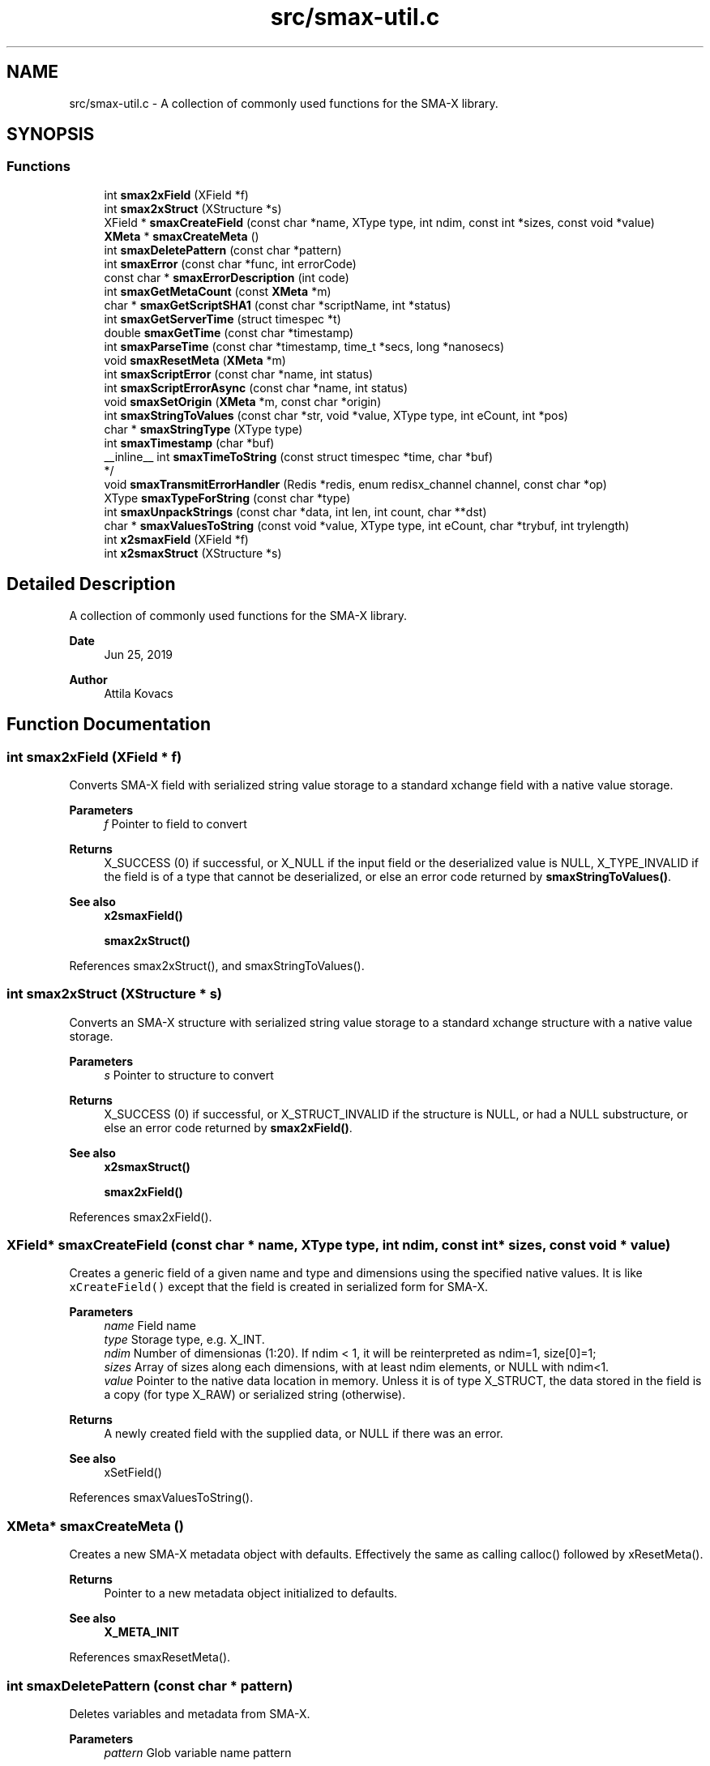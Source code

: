 .TH "src/smax-util.c" 3 "Sat Sep 14 2024" "Version v0.9" "smax-clib" \" -*- nroff -*-
.ad l
.nh
.SH NAME
src/smax-util.c \- A collection of commonly used functions for the SMA-X library\&.  

.SH SYNOPSIS
.br
.PP
.SS "Functions"

.in +1c
.ti -1c
.RI "int \fBsmax2xField\fP (XField *f)"
.br
.ti -1c
.RI "int \fBsmax2xStruct\fP (XStructure *s)"
.br
.ti -1c
.RI "XField * \fBsmaxCreateField\fP (const char *name, XType type, int ndim, const int *sizes, const void *value)"
.br
.ti -1c
.RI "\fBXMeta\fP * \fBsmaxCreateMeta\fP ()"
.br
.ti -1c
.RI "int \fBsmaxDeletePattern\fP (const char *pattern)"
.br
.ti -1c
.RI "int \fBsmaxError\fP (const char *func, int errorCode)"
.br
.ti -1c
.RI "const char * \fBsmaxErrorDescription\fP (int code)"
.br
.ti -1c
.RI "int \fBsmaxGetMetaCount\fP (const \fBXMeta\fP *m)"
.br
.ti -1c
.RI "char * \fBsmaxGetScriptSHA1\fP (const char *scriptName, int *status)"
.br
.ti -1c
.RI "int \fBsmaxGetServerTime\fP (struct timespec *t)"
.br
.ti -1c
.RI "double \fBsmaxGetTime\fP (const char *timestamp)"
.br
.ti -1c
.RI "int \fBsmaxParseTime\fP (const char *timestamp, time_t *secs, long *nanosecs)"
.br
.ti -1c
.RI "void \fBsmaxResetMeta\fP (\fBXMeta\fP *m)"
.br
.ti -1c
.RI "int \fBsmaxScriptError\fP (const char *name, int status)"
.br
.ti -1c
.RI "int \fBsmaxScriptErrorAsync\fP (const char *name, int status)"
.br
.ti -1c
.RI "void \fBsmaxSetOrigin\fP (\fBXMeta\fP *m, const char *origin)"
.br
.ti -1c
.RI "int \fBsmaxStringToValues\fP (const char *str, void *value, XType type, int eCount, int *pos)"
.br
.ti -1c
.RI "char * \fBsmaxStringType\fP (XType type)"
.br
.ti -1c
.RI "int \fBsmaxTimestamp\fP (char *buf)"
.br
.ti -1c
.RI "__inline__ int \fBsmaxTimeToString\fP (const struct timespec *time, char *buf)"
.br
.RI "*/ "
.ti -1c
.RI "void \fBsmaxTransmitErrorHandler\fP (Redis *redis, enum redisx_channel channel, const char *op)"
.br
.ti -1c
.RI "XType \fBsmaxTypeForString\fP (const char *type)"
.br
.ti -1c
.RI "int \fBsmaxUnpackStrings\fP (const char *data, int len, int count, char **dst)"
.br
.ti -1c
.RI "char * \fBsmaxValuesToString\fP (const void *value, XType type, int eCount, char *trybuf, int trylength)"
.br
.ti -1c
.RI "int \fBx2smaxField\fP (XField *f)"
.br
.ti -1c
.RI "int \fBx2smaxStruct\fP (XStructure *s)"
.br
.in -1c
.SH "Detailed Description"
.PP 
A collection of commonly used functions for the SMA-X library\&. 


.PP
\fBDate\fP
.RS 4
Jun 25, 2019 
.RE
.PP
\fBAuthor\fP
.RS 4
Attila Kovacs 
.RE
.PP

.SH "Function Documentation"
.PP 
.SS "int smax2xField (XField * f)"
Converts SMA-X field with serialized string value storage to a standard xchange field with a native value storage\&.
.PP
\fBParameters\fP
.RS 4
\fIf\fP Pointer to field to convert 
.RE
.PP
\fBReturns\fP
.RS 4
X_SUCCESS (0) if successful, or X_NULL if the input field or the deserialized value is NULL, X_TYPE_INVALID if the field is of a type that cannot be deserialized, or else an error code returned by \fBsmaxStringToValues()\fP\&.
.RE
.PP
\fBSee also\fP
.RS 4
\fBx2smaxField()\fP 
.PP
\fBsmax2xStruct()\fP 
.RE
.PP

.PP
References smax2xStruct(), and smaxStringToValues()\&.
.SS "int smax2xStruct (XStructure * s)"
Converts an SMA-X structure with serialized string value storage to a standard xchange structure with a native value storage\&.
.PP
\fBParameters\fP
.RS 4
\fIs\fP Pointer to structure to convert 
.RE
.PP
\fBReturns\fP
.RS 4
X_SUCCESS (0) if successful, or X_STRUCT_INVALID if the structure is NULL, or had a NULL substructure, or else an error code returned by \fBsmax2xField()\fP\&.
.RE
.PP
\fBSee also\fP
.RS 4
\fBx2smaxStruct()\fP 
.PP
\fBsmax2xField()\fP 
.RE
.PP

.PP
References smax2xField()\&.
.SS "XField* smaxCreateField (const char * name, XType type, int ndim, const int * sizes, const void * value)"
Creates a generic field of a given name and type and dimensions using the specified native values\&. It is like \fCxCreateField()\fP except that the field is created in serialized form for SMA-X\&.
.PP
\fBParameters\fP
.RS 4
\fIname\fP Field name 
.br
\fItype\fP Storage type, e\&.g\&. X_INT\&. 
.br
\fIndim\fP Number of dimensionas (1:20)\&. If ndim < 1, it will be reinterpreted as ndim=1, size[0]=1; 
.br
\fIsizes\fP Array of sizes along each dimensions, with at least ndim elements, or NULL with ndim<1\&. 
.br
\fIvalue\fP Pointer to the native data location in memory\&. Unless it is of type X_STRUCT, the data stored in the field is a copy (for type X_RAW) or serialized string (otherwise)\&.
.RE
.PP
\fBReturns\fP
.RS 4
A newly created field with the supplied data, or NULL if there was an error\&.
.RE
.PP
\fBSee also\fP
.RS 4
xSetField() 
.RE
.PP

.PP
References smaxValuesToString()\&.
.SS "\fBXMeta\fP* smaxCreateMeta ()"
Creates a new SMA-X metadata object with defaults\&. Effectively the same as calling calloc() followed by xResetMeta()\&.
.PP
\fBReturns\fP
.RS 4
Pointer to a new metadata object initialized to defaults\&.
.RE
.PP
\fBSee also\fP
.RS 4
\fBX_META_INIT\fP 
.RE
.PP

.PP
References smaxResetMeta()\&.
.SS "int smaxDeletePattern (const char * pattern)"
Deletes variables and metadata from SMA-X\&.
.PP
\fBParameters\fP
.RS 4
\fIpattern\fP Glob variable name pattern 
.RE
.PP
\fBReturns\fP
.RS 4
The number of variables deleted from the SQL DB 
.RE
.PP

.PP
References smaxGetRedis()\&.
.SS "int smaxError (const char * func, int errorCode)"
Prints a descriptive error message to stderr, and returns the error code\&.
.PP
\fBParameters\fP
.RS 4
\fIfunc\fP String that describes the function or location where the error occurred\&. 
.br
\fIerrorCode\fP Error code that describes the failure\&.
.RE
.PP
\fBReturns\fP
.RS 4
Same error code as specified on input\&. 
.RE
.PP

.PP
References smaxErrorDescription()\&.
.SS "const char* smaxErrorDescription (int code)"
Returns a string description for one of the RM error codes\&.
.PP
\fBParameters\fP
.RS 4
\fIcode\fP One of the error codes defined in 'xchange\&.h' or in '\fBsmax\&.h\fP' (e\&.g\&. X_NO_PIPELINE) 
.RE
.PP

.SS "int smaxGetMetaCount (const \fBXMeta\fP * m)"
Returns the number of elements stored from a metadata\&.
.PP
\fBParameters\fP
.RS 4
\fIm\fP pointer to metadata that defines the dimension and shape of elements\&. 
.RE
.PP
\fBReturns\fP
.RS 4
the total number of elements represented by the metadata 
.RE
.PP

.PP
References XMeta::storeDim, and XMeta::storeSizes\&.
.SS "char* smaxGetScriptSHA1 (const char * scriptName, int * status)"
Gets the SHA1 script ID for the currently loaded script with the specified name\&.
.PP
\fBParameters\fP
.RS 4
\fIscriptName\fP Case-sensitive name of the script, e\&.g\&. 'GetStruct'\&. 
.br
\fIstatus\fP Pointer int which to return status, which is X_SUCCESS if the SHA1 id was successfully obtained, or else an appropriate error code\&.
.RE
.PP
\fBReturns\fP
.RS 4
String buffer with the SHA1 key or NULL if it could not be retrieved\&. (The caller is responsible freeing the buffer after use\&.) 
.RE
.PP

.SS "int smaxGetServerTime (struct timespec * t)"
Returns the current time on the Redis server instance\&.
.PP
\fBParameters\fP
.RS 4
\fIt\fP Pointer to a timespec structure in which to return the server time\&. 
.RE
.PP
\fBReturns\fP
.RS 4
X_SUCCESS (0) if successful, or X_NO_INIT if not connected to SMA-X, or X_NULL if either argument is NULL, or X_PARSE_ERROR if could not parse the response, or another error returned by redisxCheckRESP()\&. 
.RE
.PP

.PP
References smaxGetRedis()\&.
.SS "double smaxGetTime (const char * timestamp)"
Returns the a sub-second precision UNIX time value for the given SMA-X timestamp
.PP
\fBParameters\fP
.RS 4
\fItimestamp\fP The string timestamp returned by SMA-X
.RE
.PP
\fBReturns\fP
.RS 4
Corresponding UNIX time with sub-second precision, or NAN if the input could not be parsed\&. 
.RE
.PP

.PP
References smaxParseTime()\&.
.SS "int smaxParseTime (const char * timestamp, time_t * secs, long * nanosecs)"
Parses a timestamp into broken-down UNIX time\&.
.PP
\fBParameters\fP
.RS 4
\fItimestamp\fP Timestamp string as returned in redis queries; 
.br
\fIsecs\fP Pointer to the returned UNIX time (seconds)\&. 
.br
\fInanosecs\fP Pointer to the retuned sub-second remainder as nanoseconds, or NULL if nor requested\&.
.RE
.PP
\fBReturns\fP
.RS 4
X_SUCCESS(0) if the timestamp was successfully parsed\&. X_NULL if there was no timestamp (empty or invalid string), or the \fCsecs\fP argument is NULL\&. X_PARSE_ERROR if the seconds could not be parsed\&. 1 if there was an error parsing the nanosec part\&. X_NULL if the secs arhument is NULL 
.RE
.PP

.SS "void smaxResetMeta (\fBXMeta\fP * m)"
Set metadata to their default values\&. After resetting the supplied metadata will have exactly the same content as if it were initialized with the X_META_INIT macro\&.
.PP
\fBParameters\fP
.RS 4
\fIm\fP Pointer to the metadata that is to be cleared\&.
.RE
.PP
\fBSee also\fP
.RS 4
\fBX_META_INIT\fP 
.RE
.PP

.PP
References X_META_INIT\&.
.SS "int smaxScriptError (const char * name, int status)"
SMA-X error handler for when the LUA scripts do not execute\&. It prints a message to stderr, then depending on whether SMA-X is in resilient mode, it will try to reconnect to SMA-X in the background, or else exits the program with X_NO_SERVICE\&. You must not call this function with a locked config mutex (via smaxConfigLock())\&. Instead use the async version of this function after smaxConfigLock()\&.
.PP
\fBParameters\fP
.RS 4
\fIname\fP The name of the calling function or name of script (whichever is more informative)\&. 
.br
\fIstatus\fP An approprioate error code from xchange\&.h to indicate the type of error\&.
.RE
.PP
\fBSee also\fP
.RS 4
\fBsmaxScriptErrorAsync()\fP 
.PP
\fBsmaxSetResilient()\fP 
.RE
.PP

.PP
References smaxScriptErrorAsync()\&.
.SS "int smaxScriptErrorAsync (const char * name, int status)"
Same as \fBsmaxScriptError()\fP, but can be used after smaxConfigLock()\&.
.PP
\fBParameters\fP
.RS 4
\fIname\fP The name of the calling function or name of script (whichever is more informative)\&. 
.br
\fIstatus\fP An approprioate error code from xchange\&.h to indicate the type of error\&.
.RE
.PP
\fBSee also\fP
.RS 4
\fBsmaxScriptError()\fP 
.PP
\fBsmaxSetResilient()\fP 
.RE
.PP

.PP
References smaxIsConnected()\&.
.SS "void smaxSetOrigin (\fBXMeta\fP * m, const char * origin)"
Sets the 'origin' field of an SMA-X metadata to the specified value, truncating as necessary to fit into the allotted fixed storage\&.
.PP
\fBParameters\fP
.RS 4
\fIorigin\fP The origination information, usually as hostname:progname 
.br
\fIm\fP Pointer to metadata to set\&. 
.RE
.PP

.PP
References XMeta::origin, and SMAX_ORIGIN_LENGTH\&.
.SS "int smaxStringToValues (const char * str, void * value, XType type, int eCount, int * pos)"
Deserializes a string to binary values\&.
.PP
\fBParameters\fP
.RS 4
\fIstr\fP Serialized ASCII representation of the data (as stored by Redis)\&.
.br
\fIvalue\fP Pointer to the buffer that will hold the binary values\&. The caller is responsible for ensuring the buffer is sufficiently sized for holding the data for the given variable\&.
.br
\fItype\fP Share type, e\&.g\&. X_INT\&. The types X_RAW, X_STRUCT are not supported by this function\&.
.br
\fIeCount\fP Number of elements to retrieve\&. Ignored for X_STRUCT\&.
.br
\fIpos\fP Parse position, i\&.e\&. the number of characters parsed from the input string\&.\&.\&.
.RE
.PP
\fBReturns\fP
.RS 4
Number of elements successfully parsed, or a negative error code: 
.PP
.nf
                        X_NULL               If the value or str argument is NULL.
                        X_TYPE_INVALID       If the type is not supported.
                        X_SIZE_INVALID       If size is invalid (e.g. X_RAW, X_STRUCT)
                        X_PARSE_ERROR        If the tokens could not be parsed in the format expected

.fi
.PP
 
.RE
.PP

.PP
References smaxUnpackStrings()\&.
.SS "char* smaxStringType (XType type)"
Returns the string type for a given XType argument as a constant expression\&. For examples X_LONG -> 'int64'\&.
.PP
\fBParameters\fP
.RS 4
\fItype\fP SMA-X type, e\&.g\&. X_FLOAT
.RE
.PP
\fBReturns\fP
.RS 4
Corresponding string type, e\&.g\&. 'float'\&. (Default is 'string' -- since typically anything can be represented as strings\&.)
.RE
.PP
\fBSee also\fP
.RS 4
\fBsmaxTypeForString()\fP 
.RE
.PP

.SS "int smaxTimestamp (char * buf)"
Prints the current time into the supplied buffer with subsecond precision\&.
.PP
\fBParameters\fP
.RS 4
\fIbuf\fP Pointer to string buffer, must be at least X_TIMESTAMP_LENGTH in size\&.
.RE
.PP
\fBReturns\fP
.RS 4
Number of characters printed, not including the terminating '\\0', or else an error code (<0) if the \fCbuf\fP argument is NULL\&. 
.RE
.PP

.PP
References smaxTimeToString()\&.
.SS "__inline__ int smaxTimeToString (const struct timespec * time, char * buf)"

.PP
*/ Prints the given UNIX time into the supplied buffer with subsecond precision\&.
.PP
\fBParameters\fP
.RS 4
\fItime\fP Pointer to time value\&. 
.br
\fIbuf\fP Pointer to string buffer, must be at least X_TIMESTAMP_LENGTH in size\&.
.RE
.PP
\fBReturns\fP
.RS 4
Number of characters printed, not including the terminating '\\0', or else an error code (<0) if the \fCbuf\fP argument is NULL\&. 
.RE
.PP

.SS "void smaxTransmitErrorHandler (Redis * redis, enum redisx_channel channel, const char * op)"
The SMA-X error handler for Redis transmit (send or receive) errors\&. It prints a message to stderr, then depending on whether SMA-X is in resilient mode, it will try to reconnect to SMA-X in the background, or else exits the program with X_NO_SERVICE\&.
.PP
\fBParameters\fP
.RS 4
\fIredis\fP The Redis instance in which the error occurred\&. In case of SMA-X this will always be the Redis instance used by SMA-X\&. 
.br
\fIchannel\fP The Redis channel index on which the error occured, such as REDIS_INTERAVTIVE_CHANNEL 
.br
\fIop\fP The operation during which the error occurred, e\&.g\&. 'send' or 'read'\&.
.RE
.PP
\fBSee also\fP
.RS 4
\fBsmaxSetResilient()\fP 
.PP
redisxSetTrasmitErrorHandler() 
.RE
.PP

.SS "XType smaxTypeForString (const char * type)"
Returns the XType for a given case-sensitive type string\&. For example 'float' -> X_FLOAT\&. The value 'raw' will return X_RAW\&.
.PP
\fBParameters\fP
.RS 4
\fItype\fP String type, e\&.g\&. 'struct'\&.
.RE
.PP
\fBReturns\fP
.RS 4
Corresponding XType, e\&.g\&. X_STRUCT\&. (The default return value is X_RAW, since all Redis values can be represented as raw strings\&.)
.RE
.PP
\fBSee also\fP
.RS 4
\fBsmaxStringType()\fP 
.RE
.PP

.SS "int smaxUnpackStrings (const char * data, int len, int count, char ** dst)"
Returns an array of dynamically allocated strings from a packed buffer of consecutive 0-terminated or '\\r'-separated string elements\&.
.PP
\fBParameters\fP
.RS 4
\fIdata\fP Pointer to the packed string data buffer\&. 
.br
\fIlen\fP length of packed string (excl\&. termination)\&. 
.br
\fIcount\fP Number of string elements expected\&. If fewer than that are found in the packed data, then the returned array of pointers will be padded with NULL\&. 
.br
\fIdst\fP An array of string pointers (of size 'count') which will point to dynamically allocated string (char*) elements\&. The array is assumed to be uninitialized, and elements will be allocated as necessary\&.
.RE
.PP
\fBReturns\fP
.RS 4
X_SUCCESS (0) if successful, or X_NULL if one of the argument pointers is NULL, or else X_INCOMPLETE if some of the components were too large to unpack (alloc error)\&. 
.RE
.PP

.SS "char* smaxValuesToString (const void * value, XType type, int eCount, char * trybuf, int trylength)"
Serializes binary values into a string representation (for Redis)\&.
.PP
\fBParameters\fP
.RS 4
\fIvalue\fP Pointer to an array of values, or NULL to produce all zeroes\&. If type is X_STRING value should be a pointer to a char** (array of string pointers), as opposed to X_CHAR(n), which expects a contiguous char* buffer with [n * eCount] length (Note, a char[eCount][n] is equivalent to such a char* buffer)\&.
.br
\fItype\fP Share type, e\&.g\&. X_DOUBLE\&. All type except X_STRUCT are supported\&.
.br
\fIeCount\fP Number of elements (ignored for X_RAW)\&.
.br
\fItrybuf\fP (optional) An optional pointer to a buffer that will be used if sufficient (can be NULL)\&.
.br
\fItrylength\fP (optional) Size of the optional buffer\&.
.RE
.PP
\fBReturns\fP
.RS 4
The pointer to the string buffer holding the ASCII values\&. It may be the supplied buffer (if sufficient), the input value (if type is X_RAW) or else a dynamically allocated buffer, or NULL if the key is malformed\&. If the returned value is neither the input value nor trybuf, then the caller is responsible for calling free() on the dynamically allocated buffer after use\&. 
.RE
.PP

.SS "int x2smaxField (XField * f)"
Converts a standard xchange field (with a native value storage) to an SMA-X field with serialized string value storage\&.
.PP
\fBParameters\fP
.RS 4
\fIf\fP Pointer to field to convert 
.RE
.PP
\fBReturns\fP
.RS 4
X_SUCCESS (0) if successful, or X_NULL if the input field or the serialized value is NULL\&.
.RE
.PP
\fBSee also\fP
.RS 4
\fBsmax2xField()\fP 
.PP
\fBx2smaxStruct()\fP 
.RE
.PP

.PP
References smaxValuesToString(), and x2smaxStruct()\&.
.SS "int x2smaxStruct (XStructure * s)"
Converts a standard xchange structure (with a native value storage) to an SMA-X structure with serialized string value storage\&.
.PP
\fBParameters\fP
.RS 4
\fIs\fP Pointer to structure to convert 
.RE
.PP
\fBReturns\fP
.RS 4
X_SUCCESS (0) if successful, or X_STRUCT_INVALID if the structure is NULL, or had a NULL substructure\&. X_NULL if there was a field that could not be converted\&.
.RE
.PP
\fBSee also\fP
.RS 4
\fBsmax2xStruct()\fP 
.PP
\fBx2smaxField()\fP 
.RE
.PP

.PP
References x2smaxField()\&.
.SH "Author"
.PP 
Generated automatically by Doxygen for smax-clib from the source code\&.
